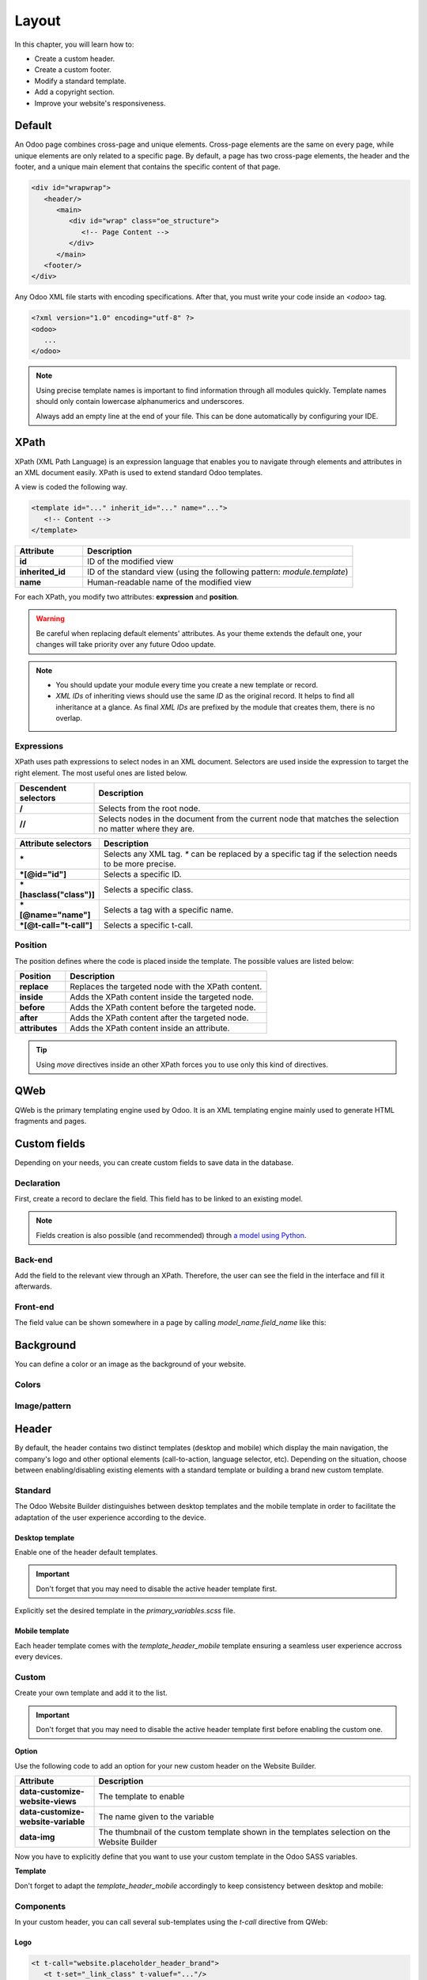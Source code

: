 ======
Layout
======

In this chapter, you will learn how to:

- Create a custom header.
- Create a custom footer.
- Modify a standard template.
- Add a copyright section.
- Improve your website's responsiveness.

.. _website_themes/layout/default :

Default
=======

An Odoo page combines cross-page and unique elements. Cross-page elements are the same on every
page, while unique elements are only related to a specific page. By default, a page has two
cross-page elements, the header and the footer, and a unique main element that contains the specific
content of that page.

.. code-block:: xml

   <div id="wrapwrap">
      <header/>
         <main>
            <div id="wrap" class="oe_structure">
               <!-- Page Content -->
            </div>
         </main>
      <footer/>
   </div>

Any Odoo XML file starts with encoding specifications. After that, you must write your code inside
an `<odoo>` tag.

.. code-block:: xml

   <?xml version="1.0" encoding="utf-8" ?>
   <odoo>
      ...
   </odoo>

.. note::
   Using precise template names is important to find information through all modules quickly.
   Template names should only contain lowercase alphanumerics and underscores.

   Always add an empty line at the end of your file. This can be done automatically by configuring
   your IDE.

.. _website_themes/layout/xpath :

XPath
=====

XPath (XML Path Language) is an expression language that enables you to navigate through elements
and attributes in an XML document easily. XPath is used to extend standard Odoo templates.

A view is coded the following way.

.. code-block:: xml

   <template id="..." inherit_id="..." name="...">
      <!-- Content -->
   </template>

.. list-table::
   :header-rows: 1
   :stub-columns: 1
   :widths: 20 80

   * - Attribute
     - Description
   * - id
     - ID of the modified view
   * - inherited_id
     - ID of the standard view (using the following pattern: `module.template`)
   * - name
     - Human-readable name of the modified view

For each XPath, you modify two attributes: **expression** and **position**.

.. example::
   .. code-block:: xml
      :caption: ``/website_airproof/views/website_templates.xml``

      <template id="layout" inherit_id="website.layout" name="Welcome Message">
         <xpath expr="//header" position="before">
            <!-- Content -->
         </xpath>
      </template>

   This XPath adds a welcome message right before the page content.

.. warning::
   Be careful when replacing default elements' attributes. As your theme extends the default one,
   your changes will take priority over any future Odoo update.

.. note::
   - You should update your module every time you create a new template or record.
   - *XML IDs* of inheriting views should use the same *ID* as the original record. It helps to find
     all inheritance at a glance. As final *XML IDs* are prefixed by the module that creates them,
     there is no overlap.

.. _website_themes/layout/xpath/expressions :

Expressions
-----------

XPath uses path expressions to select nodes in an XML document. Selectors are used inside the
expression to target the right element. The most useful ones are listed below.

.. list-table::
   :header-rows: 1
   :stub-columns: 1
   :widths: 20 80

   * - Descendent selectors
     - Description
   * - /
     - Selects from the root node.
   * - //
     - Selects nodes in the document from the current node that matches the selection no matter
       where they are.

.. list-table::
   :header-rows: 1
   :stub-columns: 1
   :widths: 20 80

   * - Attribute selectors
     - Description
   * - \*
     - Selects any XML tag. `*` can be replaced by a specific tag if the selection needs to be
       more precise.
   * - \*[@id="id"]
     - Selects a specific ID.
   * - \*[hasclass("class")]
     - Selects a specific class.
   * - \*[@name="name"]
     - Selects a tag with a specific name.
   * - \*[@t-call="t-call"]
     - Selects a specific t-call.

.. _website_themes/layout/xpath/position :

Position
--------

The position defines where the code is placed inside the template. The possible values are listed
below:

.. list-table::
   :header-rows: 1
   :stub-columns: 1
   :widths: 20 80

   * - Position
     - Description
   * - replace
     - Replaces the targeted node with the XPath content.
   * - inside
     - Adds the XPath content inside the targeted node.
   * - before
     - Adds the XPath content before the targeted node.
   * - after
     - Adds the XPath content after the targeted node.
   * - attributes
     - Adds the XPath content inside an attribute.

.. example::
   This XPath removes the first element with a `.breadcrumb` class.

   .. code-block:: xml

      <xpath expr="//*[hasclass('breadcrumb')]" position="replace"/>

   This XPath adds an extra `<li>` element after the last child of the `<ul>` element.

   .. code-block:: xml

      <xpath expr="//ul" position="inside">
         <li>Last element of the list</li>
      </xpath>

   This XPath adds a `<div>` before the `<nav>` that is a direct child of the `<header>`.

   .. code-block:: xml

      <xpath expr="//header/nav" position="before">
         <div>Some content before the header</div>
      </xpath>

   This XPath removes `x_airproof_header` in the class attribute of the header. In this case, you
   don't need to use the `separator` attribute.

   .. code-block:: xml

      <xpath expr="//header" position="attributes">
         <attribute name="class" remove="x_airproof_header" />
      </xpath>

   This XPath adds `x_airproof_header` in the class attribute of the header. You also need to define
   a `separator` attribute to add a space before the class you are adding.

   .. code-block:: xml

      <xpath expr="//header" position="attributes">
         <attribute name="class" add="x_airproof_header" separator=" "/>
      </xpath>

   This XPath moves the element with `.o_footer_scrolltop_wrapper` class before the element with the
    `footer` ID attribute.

   .. code-block:: xml

      <xpath expr="//div[@id='footer']" position="before">
         <xpath expr="//div[@id='o_footer_scrolltop_wrapper']" position="move" />
      </xpath>

.. tip::
   Using `move` directives inside an other XPath forces you to use only this kind of directives.

   .. example::
      | **Good example:**

      .. code-block:: xml

         <xpath expr="//*[hasclass('o_wsale_products_main_row')]" position="before">
         <xpath expr="//t[@t-if='opt_wsale_categories_top']" position="move" />
         </xpath>
         <xpath expr="//*[hasclass('o_wsale_products_main_row')]" position="before">
         <div><!-- Content --></div>
         </xpath>

      | **Bad example:**

      .. code-block:: xml

         <xpath expr="//*[hasclass('o_wsale_products_main_row')]" position="before">
         <xpath expr="//t[@t-if='opt_wsale_categories_top']" position="move" />
         <div><!-- Content --></div>
         </xpath>


.. seealso::
   You can find more information about XPath in this `cheat sheet <https://devhints.io/xpath>`_.

.. _website_themes/layout/qweb :

QWeb
====

QWeb is the primary templating engine used by Odoo. It is an XML templating engine mainly used to
generate HTML fragments and pages.

.. seealso::
   :doc:`QWeb templates documentation <../../reference/frontend/qweb>`.

.. _website_themes/layout/custom_fields :

Custom fields
=============

Depending on your needs, you can create custom fields to save data in the database.

.. _website_themes/layout/custom_fields/declaration :

Declaration
-----------

First, create a record to declare the field. This field has to be linked to an existing model.

.. code-block:: xml
   :caption: ``/website_airproof/data/fields.xml``

   <record id="x_post_category" model="ir.model.fields">
      <field name="name">x_post_category</field>
      <field name="field_description">...</field>
      <field name="ttype">html</field>
      <field name="state">manual</field>
      <field name="index">0</field>
      <field name="model_id" ref="website_blog.model_blog_post"/>
   </record>

.. note:: Fields creation is also possible (and recommended) through `a model using Python </developer/tutorials/backend>`_.

.. _website_themes/layout/custom_fields/backend :

Back-end
--------

Add the field to the relevant view through an XPath. Therefore, the user can see the field in the
interface and fill it afterwards.

.. code-block:: xml
   :caption: ``/website_airproof/views/backend/website_blog_views.xml``

   <record id="view_blog_post_form_category" model="ir.ui.view">
      <field name="name">view_blog_post_form_category</field>
      <field name="model">blog.post</field>
      <field name="inherit_id" ref="website_blog.view_blog_post_form"/>
      <field name="arch" type="xml">
         <xpath expr="//field[@name='blog_id']" position="before">
            <field name="x_post_category" string="..." placeholder="..."/>
         </xpath>
      </field>
   </record>

.. _website_themes/layout/custom_fields/frontend :

Front-end
---------

The field value can be shown somewhere in a page by calling `model_name.field_name` like this:

.. code-block:: xml
   :caption: ``/website_airproof/views/website_blog_templates.xml``

   <h1 t-field="blog_post.x_post_category"/>

.. _website_themes/layout/background :

Background
==========

You can define a color or an image as the background of your website.

.. _website_themes/layout/background/colors :

Colors
------

.. code-block:: scss
   :caption: ``/website_airproof/static/src/scss/primary_variables.scss``

   $o-color-palettes: map-merge($o-color-palettes,
      (
         'airproof': (
            'o-cc1-bg':                     'o-color-5',
            'o-cc5-bg':                     'o-color-1',
         ),
       )
   );

.. _website_themes/layout/background/image_pattern :

Image/pattern
-------------

.. code-block:: scss
   :caption: ``/website_airproof/static/src/scss/primary_variables.scss``

   $o-website-values-palettes: (
      (
         'body-image': '/website_airproof/static/src/img/background-lines.svg',
         'body-image-type': 'image' or 'pattern'
      )
   );

.. _website_themes/layout/header :

Header
======

By default, the header contains two distinct templates (desktop and mobile) which display the  main
navigation, the company's logo and other optional elements (call-to-action, language selector, etc).
Depending on the situation, choose between enabling/disabling existing elements with a standard
template or building a brand new custom template.

.. _website_themes/layout/header/standard :

Standard
--------

The Odoo Website Builder distinguishes between desktop templates and the mobile template in order to
facilitate the adaptation of the user experience according to the device.

.. _website_themes/layout/header/standard/desktop :

Desktop template
~~~~~~~~~~~~~~~~

Enable one of the header default templates.

.. important::
   Don't forget that you may need to disable the active header template first.

   .. example::

      .. code-block:: xml
         :caption: ``/website_aiproof/data/presets.xml``

         <record id="website.template_header_default" model="ir.ui.view">
            <field name="active" eval="False"/>
         </record>

Explicitly set the desired template in the `primary_variables.scss` file.

.. code-block:: scss
   :caption: ``/website_airproof/static/src/scss/primary_variables.scss``

   $o-website-values-palettes: (
      (
         'header-template': 'Contact',
      ),
   );

.. code-block:: xml
   :caption: ``/website_airproof/data/presets.xml``

   <record id="website.template_header_contact" model="ir.ui.view">
      <field name="active" eval="True"/>
   </record>

.. _website_themes/layout/header/standard/mobile :

Mobile template
~~~~~~~~~~~~~~~

Each header template comes with the `template_header_mobile` template ensuring a seamless user
experience accross every devices.

.. seealso::
   `Mobile header template on Odoo's Git repository <https://github.com/odoo/odoo/blob/43b20e6e52526c415e28c21810cd7023f6feef1e/addons/website/views/website_templates.xml#L354>`_


.. _website_themes/layout/header/custom :

Custom
------

Create your own template and add it to the list.

.. important::
   Don't forget that you may need to disable the active header template first before enabling the
   custom one.

**Option**

Use the following code to add an option for your new custom header on the Website Builder.

.. code-block:: xml
   :caption: ``/website_airproof/views/website_templates.xml``

   <template id="template_header_opt" inherit_id="website.snippet_options" name="Header Template - Option">
      <xpath expr="//we-select[@data-variable='header-template']" position="inside">
         <we-button title="airproof"
            data-customize-website-views="website_airproof.header"
            data-customize-website-variable="'airproof'"  data-img="/website_airproof/static/src/img/wbuilder/template_header_opt.svg"/>
      </xpath>
   </template>

.. list-table::
   :header-rows: 1
   :stub-columns: 1
   :widths: 20 80

   * - Attribute
     - Description
   * - data-customize-website-views
     - The template to enable
   * - data-customize-website-variable
     - The name given to the variable
   * - data-img
     - The thumbnail of the custom template shown in the templates selection on the Website Builder

Now you have to explicitly define that you want to use your custom template in the Odoo SASS
variables.

.. code-block:: scss
   :caption: ``/website_airproof/static/src/scss/primary_variables.scss``

   $o-website-values-palettes: (
      (
         'header-template': 'airproof',
      ),
   );

**Template**

.. code-block:: xml
   :caption: ``/website_airproof/views/website_templates.xml``

   <template id="header" inherit_id="website.layout" name="Airproof - Header" active="False">
      <xpath expr="//header//nav" position="replace">
         <!-- Static Content -->
         <!-- Components -->
         <!-- Editable areas -->
      </xpath>
   </template>

Don't forget to adapt the `template_header_mobile` accordingly to keep consistency between desktop
and mobile:

.. code-block:: xml
   :caption: ``website_airproof/views/website_templates.xml``

   <template id="template_header_mobile" inherit_id="website.template_header_mobile" name="Airproof - Template Header Mobile">
      <!-- Xpaths -->
   </template>

.. _website_themes/layout/header/components :

Components
----------

In your custom header, you can call several sub-templates using the `t-call` directive from QWeb:

.. _website_themes/layout/header/components/logo :

Logo
~~~~

.. code-block:: xml

   <t t-call="website.placeholder_header_brand">
      <t t-set="_link_class" t-valuef="..."/>
   </t>

.. important::

   Don't forget to :ref:`create a record of the website logo <website_themes/media/images/use/logo>`
   logo in the database.

.. _website_themes/layout/headers/components/menu :

Menu
~~~~

.. code-block:: xml

   <t t-foreach="website.menu_id.child_id" t-as="submenu">
      <t t-call="website.submenu">
         <t t-set="item_class" t-valuef="nav-item"/>
         <t t-set="link_class" t-valuef="nav-link"/>
      </t>
   </t>

.. _website_themes/layout/header/components/signin :

Sign in
~~~~~~~

.. code-block:: xml

   <t t-call="portal.placeholder_user_sign_in">
      <t t-set="_item_class" t-valuef="nav-item"/>
      <t t-set="_link_class" t-valuef="nav-link"/>
   </t>

.. _website_themes/layout/header/components/user_dropdown :

User dropdown
~~~~~~~~~~~~~

.. code-block:: xml

   <t t-call="portal.user_dropdown">
      <t t-set="_user_name" t-value="true"/>
      <t t-set="_icon" t-value="false"/>
      <t t-set="_avatar" t-value="false"/>
      <t t-set="_item_class" t-valuef="nav-item dropdown"/>
      <t t-set="_link_class" t-valuef="nav-link"/>
      <t t-set="_dropdown_menu_class" t-valuef="..."/>
   </t>

.. _website_themes/layout/header/components/language_selector :

Language selector
~~~~~~~~~~~~~~~~~

.. code-block:: xml

   <t t-call="website.placeholder_header_language_selector">
      <t t-set="_div_classes" t-valuef="..."/>
   </t>

.. _website_themes/layout/header/components/cta :

Call to action
~~~~~~~~~~~~~~

.. code-block:: xml

   <t t-call="website.placeholder_header_call_to_action">
      <t t-set="_div_classes" t-valuef="..."/>
   </t>

.. _website_themes/layout/header/components/navbar_toggler :

Navbar toggler
~~~~~~~~~~~~~~

.. code-block:: xml

   <t t-call="website.navbar_toggler">
      <t t-set="_toggler_class" t-valuef="..."/>
   </t>

.. seealso::
   You can add a :ref:`header overlay <website_themes/pages/theme_pages/header_overlay>` to position your header over the content of
   your page. It has to be done on each page individually.

.. _website_themes/layout/footer :

Footer
======

By default, the footer contains a section with some static content. You can easily add new elements
or create your own template.

.. _website_themes/layout/footer/standard :

Standard
--------

Enable one of the default footer templates. Don't forget that you may need to disable the active
footer template first.

.. important::
   Don't forget that you may need to disable the active footer template first.

   .. example::

      .. code-block:: xml
         :caption: ``/website_aiproof/data/presets.xml``

         <record id="website.footer_custom" model="ir.ui.view">
            <field name="active" eval="False"/>
         </record>

.. code-block:: scss
   :caption: ``/website_airproof/static/src/scss/primary_variables.scss``

   $o-website-values-palettes: (
      (
         'footer-template': 'Links',
      ),
   );

.. code-block:: xml
   :caption: ``/website_airproof/data/presets.xml``

   <record id="website.template_footer_links" model="ir.ui.view">
      <field name="active" eval="True"/>
   </record>

.. _website_themes/layout/footer/custom :

Custom
------

Create your own template and add it to the list. Don't forget that you may need to disable the
active footer template first.

**Option**

.. code-block:: xml
   :caption: ``/website_airproof/views/website_templates.xml``

   <template id="template_footer_opt" inherit_id="website.snippet_options" name="Footer Template - Option">
      <xpath expr="//we-select[@data-variable='footer-template']" position="inside">
         <we-button title="airproof"
            data-customize-website-views="website_airproof.footer"
            data-customize-website-variable="'airproof'"
            data-img="/website_airproof/static/src/img/wbuilder/template_footer_opt.svg"/>
      </xpath>
   </template>

**Declaration**

.. code-block:: scss
   :caption: ``/website_airproof/static/src/scss/primary_variables.scss``

   $o-website-values-palettes: (
      (
         'footer-template': 'airproof',
      ),
   );

**Template**

.. code-block:: xml
    :caption: ``/website_airproof/views/website_templates.xml``

    <template id="footer" inherit_id="website.layout" name="Airproof - Footer" active="False">
      <xpath expr="//div[@id='footer']" position="replace">
         <div id="footer" class="oe_structure oe_structure_solo" t-ignore="true" t-if="not no_footer">
            <!-- Content -->
         </div>
      </xpath>
    </record>

.. _website_themes/layout/copyright :

Copyright
=========

There is only one template available at the moment for the copyright bar.

To replace the content or modify its structure, you can add your own code to the following XPath.

.. code-block:: xml
    :caption: ``/website_airproof/views/website_templates.xml``

    <template id="copyright" inherit_id="website.layout">
       <xpath expr="//div[hasclass('o_footer_copyright')]" position="replace">
          <div class="o_footer_copyright" data-name="Copyright">
             <!-- Content -->
          </div>
       </xpath>
    </template>

.. _website_themes/layout/dropzone :

Drop zone
=========

Instead of defining the complete layout of a page, you can create building blocks (snippets) and
let the user choose where to drag and drop them, creating the page layout on their own. We call
this *modular design*.

You can define an empty area that the user can fill with snippets.

.. code-block:: xml

   <div id="oe_structure_layout_01" class="oe_structure"/>

.. list-table::
   :header-rows: 1
   :stub-columns: 1
   :widths: 20 80

   * - Class
     - Description
   * - oe_structure
     - Define a drag-and-drop area for the user.
   * - oe_structure_solo
     - Only one snippet can be dropped in this area.
   * - oe_structure_not_nearest
     - If a building block is dropped outside of a Drop zone having this class, the block will be
       moved in the nearest Drop Zone.

You can also populate an existing drop zone with your content.

.. code-block:: xml

    <template id="oe_structure_layout_01" inherit_id="..." name="...">
       <xpath expr="//*[@id='oe_structure_layout_01']" position="replace">
          <div id="oe_structure_layout_01" class="oe_structure oe_structure_solo">
             <!-- Content -->
          </div>
       </xpath>
    </template>

.. _website_themes/layout/responsive :

Responsive
==========

Odoo in general relies on the Bootstrap framework which eases the responsiveness of your website on
 desktop and mobile. On Odoo 16, you can mainly take action on 3 aspects:

#. Automatic computed font sizes depending on the device
#. Column sizes on desktop (the columns are automatically stacked on mobile)
#. Visibility conditions (Show/Hide something on desktop/mobile)

.. seealso::
   - `Bootstrap documentation on display property
     <https://getbootstrap.com/docs/5.3/utilities/display/>`_

.. _website_themes/layout/reponsive/font_sizes :

Font sizes
----------

In Bootstrap 5, responsive font sizes are enabled by default, allowing text to scale more naturally
across device and viewport sizes (relying on the `$enable-rfs` variable).

.. seealso::
   - `Bootstrap documentation about responsive font sizes
     <https://getbootstrap.com/docs/5.3/getting-started/rfs/>`_

.. _website_themes/layout/reponsive/column_sizes :

Column sizes
------------

Bootstrap uses a grid made of rows and columns to layout a page. Thanks to this structure, columns
can be sized differently on mobile and desktop. In this version, the Website Builder allows to set
mobile sizes (`col-12` for example) and desktop ones (`col-lg-4` for example) but not the
medium breakpoints (`col-md-4` for example).

.. warning::
   The medium sizes can be set but the end-user is not able to edit them within the Website Builder.

.. seealso::
   - `Bootstrap documentation on responsive breakpoints <https://getbootstrap.com/docs/5.3/layout/breakpoints/>`_
   - `Bootstrap documentation about the grid <https://getbootstrap.com/docs/5.3/layout/grid/>`_

.. _website_themes/layout/reponsive/visibility_conditions :

Visibility conditions
---------------------

In the Odoo Website Builder, entire sections or specific columns can be hidden on mobile or desktop.
 This functionality leverages Bootstrap along with Odoo-specific classes:

- `o_snippet_mobile_invisible`
- `o_snippet_desktop_invisible`

Hide a section on desktop:

.. code-block:: xml

   <section class="s_text_block o_cc o_cc1 o_colored_level pt16 pb16 d-lg-none o_snippet_desktop_invisible" data-snippet="s_text_block" name="Text">
       <!-- Content -->
   </section>

Hide a column on mobile:

.. code-block:: xml

   <section class="s_text_block o_cc o_cc1 o_colored_level pt16 pb16" data-snippet="s_text_block" name="Text">
      <div class="container s_allow_columns">
         <div class="row">
            <div class="col-12 col-lg-6 d-none d-lg-block o_snippet_mobile_invisible">
               Column 1
            </div>
            <div class="col-12 col-lg-6">
               Column 2
            </div>
         </div>
      </div>
   </section>

.. list-table::
   :header-rows: 1
   :stub-columns: 1
   :widths: 20 80

   * - Class
     - Description
   * - o_snippet_mobile_invisible
     - It tells the Website Builder that the element is hidden and is using visibility conditions
       option.
   * - o_snippet_desktop_invisible
     - It tells the Website Builder that the element is hidden **on desktop and** is using visibility
       conditions option.
   * - d-none
     - Hide the element in every situations.
   * - d-lg-block
     - Show the element from the "large" breakpoint (on desktop).

.. important::
   `o_snippet_mobile_invisible` / `o_snippet_desktop_invisible` classes have to be specified to keep
    the visibility conditions option functional. Even if an element is hidden on desktop, the
    Website Builder displays a list of these elements allowing the end-user to force show the
    element and edit it without switching between mobile and desktop mode.

   .. image:: layout/screenshot-visibility.png
      :alt: Force show a hidden element on the current device.
